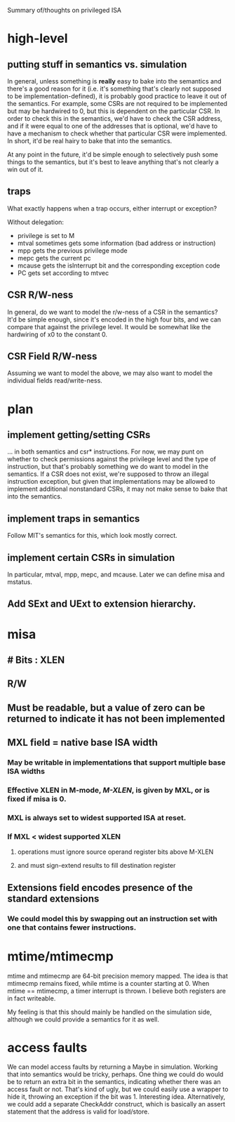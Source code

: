 Summary of/thoughts on privileged ISA

* high-level
** putting stuff in semantics vs. simulation
In general, unless something is *really* easy to bake into the semantics and
there's a good reason for it (i.e. it's something that's clearly not supposed to
be implementation-defined), it is probably good practice to leave it out of the
semantics. For example, some CSRs are not required to be implemented but may be
hardwired to 0, but this is dependent on the particular CSR. In order to check
this in the semantics, we'd have to check the CSR address, and if it were equal
to one of the addresses that is optional, we'd have to have a mechanism to check
whether that particular CSR were implemented. In short, it'd be real hairy to
bake that into the semantics.

At any point in the future, it'd be simple enough to selectively push some
things to the semantics, but it's best to leave anything that's not clearly a
win out of it.
** traps
What exactly happens when a trap occurs, either interrupt or exception?

Without delegation:
- privilege is set to M
- mtval sometimes gets some information (bad address or instruction)
- mpp gets the previous privilege mode
- mepc gets the current pc
- mcause gets the isInterrupt bit and the corresponding exception code
- PC gets set according to mtvec
** CSR R/W-ness
In general, do we want to model the r/w-ness of a CSR in the semantics? It'd be
simple enough, since it's encoded in the high four bits, and we can compare that
against the privilege level. It would be somewhat like the hardwiring of x0 to
the constant 0.
** CSR Field R/W-ness
Assuming we want to model the above, we may also want to model the individual
fields read/write-ness.

* plan
** implement getting/setting CSRs
... in both semantics and csr* instructions. For now, we may punt on whether to
check permissions against the privilege level and the type of instruction, but
that's probably something we do want to model in the semantics. If a CSR does
not exist, we're supposed to throw an illegal instruction exception, but given
that implementations may be allowed to implement additional nonstandard CSRs, it
may not make sense to bake that into the semantics.
** implement traps in semantics
Follow MIT's semantics for this, which look mostly correct.
** implement certain CSRs in simulation
In particular, mtval, mpp, mepc, and mcause. Later we can define misa and
mstatus.
** Add SExt and UExt to extension hierarchy.
* misa

** # Bits : XLEN
** R/W
** Must be readable, but a value of zero can be returned to indicate it has not been implemented
** MXL field = native base ISA width
*** May be writable in implementations that support multiple base ISA widths
*** Effective XLEN in M-mode, /M-XLEN/, is given by MXL, or is fixed if misa is 0.
*** MXL is always set to widest supported ISA at reset.
*** If MXL < widest supported XLEN
**** operations must ignore source operand register bits above M-XLEN
**** and must sign-extend results to fill destination register
** Extensions field encodes presence of the standard extensions
*** We could model this by swapping out an instruction set with one that contains fewer instructions.
* mtime/mtimecmp
mtime and mtimecmp are 64-bit precision memory mapped. The idea is that mtimecmp
remains fixed, while mtime is a counter starting at 0. When mtime == mtimecmp, a
timer interrupt is thrown. I believe both registers are in fact writeable.

My feeling is that this should mainly be handled on the simulation side,
although we could provide a semantics for it as well.
* access faults
We can model access faults by returning a Maybe in simulation. Working that into
semantics would be tricky, perhaps. One thing we could do would be to return an extra
bit in the semantics, indicating whether there was an access fault or not. That's
kind of ugly, but we could easily use a wrapper to hide it, throwing an exception if
the bit was 1. Interesting idea. Alternatively, we could add a separate CheckAddr
construct, which is basically an assert statement that the address is valid for
load/store.

